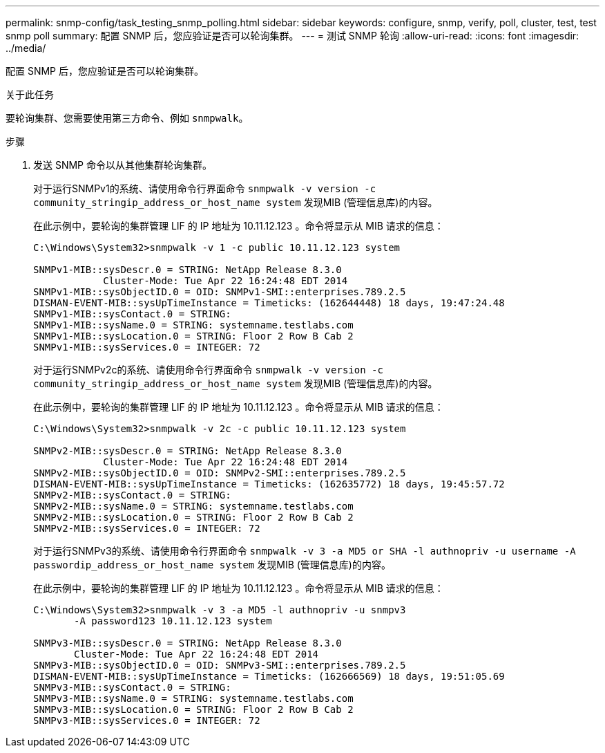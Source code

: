 ---
permalink: snmp-config/task_testing_snmp_polling.html 
sidebar: sidebar 
keywords: configure, snmp, verify, poll, cluster, test, test snmp poll 
summary: 配置 SNMP 后，您应验证是否可以轮询集群。 
---
= 测试 SNMP 轮询
:allow-uri-read: 
:icons: font
:imagesdir: ../media/


[role="lead"]
配置 SNMP 后，您应验证是否可以轮询集群。

.关于此任务
要轮询集群、您需要使用第三方命令、例如 `snmpwalk`。

.步骤
. 发送 SNMP 命令以从其他集群轮询集群。
+
对于运行SNMPv1的系统、请使用命令行界面命令 `snmpwalk -v version -c community_stringip_address_or_host_name system` 发现MIB (管理信息库)的内容。

+
在此示例中，要轮询的集群管理 LIF 的 IP 地址为 10.11.12.123 。命令将显示从 MIB 请求的信息：

+
[listing]
----
C:\Windows\System32>snmpwalk -v 1 -c public 10.11.12.123 system

SNMPv1-MIB::sysDescr.0 = STRING: NetApp Release 8.3.0
            Cluster-Mode: Tue Apr 22 16:24:48 EDT 2014
SNMPv1-MIB::sysObjectID.0 = OID: SNMPv1-SMI::enterprises.789.2.5
DISMAN-EVENT-MIB::sysUpTimeInstance = Timeticks: (162644448) 18 days, 19:47:24.48
SNMPv1-MIB::sysContact.0 = STRING:
SNMPv1-MIB::sysName.0 = STRING: systemname.testlabs.com
SNMPv1-MIB::sysLocation.0 = STRING: Floor 2 Row B Cab 2
SNMPv1-MIB::sysServices.0 = INTEGER: 72
----
+
对于运行SNMPv2c的系统、请使用命令行界面命令 `snmpwalk -v version -c community_stringip_address_or_host_name system` 发现MIB (管理信息库)的内容。

+
在此示例中，要轮询的集群管理 LIF 的 IP 地址为 10.11.12.123 。命令将显示从 MIB 请求的信息：

+
[listing]
----
C:\Windows\System32>snmpwalk -v 2c -c public 10.11.12.123 system

SNMPv2-MIB::sysDescr.0 = STRING: NetApp Release 8.3.0
            Cluster-Mode: Tue Apr 22 16:24:48 EDT 2014
SNMPv2-MIB::sysObjectID.0 = OID: SNMPv2-SMI::enterprises.789.2.5
DISMAN-EVENT-MIB::sysUpTimeInstance = Timeticks: (162635772) 18 days, 19:45:57.72
SNMPv2-MIB::sysContact.0 = STRING:
SNMPv2-MIB::sysName.0 = STRING: systemname.testlabs.com
SNMPv2-MIB::sysLocation.0 = STRING: Floor 2 Row B Cab 2
SNMPv2-MIB::sysServices.0 = INTEGER: 72
----
+
对于运行SNMPv3的系统、请使用命令行界面命令 `snmpwalk -v 3 -a MD5 or SHA -l authnopriv -u username -A passwordip_address_or_host_name system` 发现MIB (管理信息库)的内容。

+
在此示例中，要轮询的集群管理 LIF 的 IP 地址为 10.11.12.123 。命令将显示从 MIB 请求的信息：

+
[listing]
----
C:\Windows\System32>snmpwalk -v 3 -a MD5 -l authnopriv -u snmpv3
       -A password123 10.11.12.123 system

SNMPv3-MIB::sysDescr.0 = STRING: NetApp Release 8.3.0
       Cluster-Mode: Tue Apr 22 16:24:48 EDT 2014
SNMPv3-MIB::sysObjectID.0 = OID: SNMPv3-SMI::enterprises.789.2.5
DISMAN-EVENT-MIB::sysUpTimeInstance = Timeticks: (162666569) 18 days, 19:51:05.69
SNMPv3-MIB::sysContact.0 = STRING:
SNMPv3-MIB::sysName.0 = STRING: systemname.testlabs.com
SNMPv3-MIB::sysLocation.0 = STRING: Floor 2 Row B Cab 2
SNMPv3-MIB::sysServices.0 = INTEGER: 72
----

